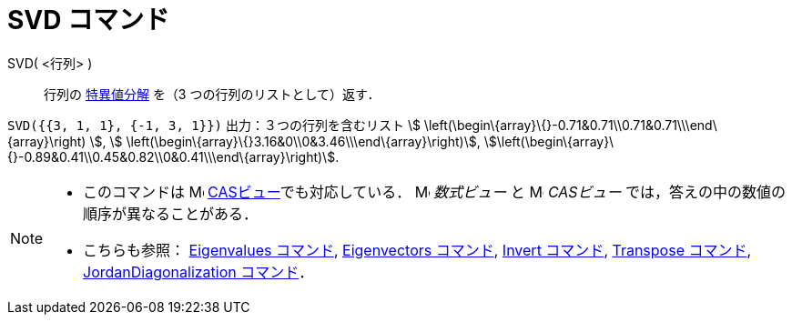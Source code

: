 = SVD コマンド
ifdef::env-github[:imagesdir: /ja/modules/ROOT/assets/images]

SVD( <行列> )::
  行列の http://en.wikipedia.org/wiki/ja:%E7%89%B9%E7%95%B0%E5%80%A4%E5%88%86%E8%A7%A3[特異値分解] を（3
  つの行列のリストとして）返す．

[EXAMPLE]
====

`++SVD({{3, 1, 1}, {-1, 3, 1}})++` 出力：３つの行列を含むリスト stem:[
\left(\begin\{array}\{}-0.71&0.71\\0.71&0.71\\\end\{array}\right) ], stem:[
\left(\begin\{array}\{}3.16&0\\0&3.46\\\end\{array}\right)],
stem:[\left(\begin\{array}\{}-0.89&0.41\\0.45&0.82\\0&0.41\\\end\{array}\right)].

====

[NOTE]
====

* このコマンドは image:16px-Menu_view_cas.svg.png[Menu view cas.svg,width=16,height=16]
xref:/CASビュー.adoc[CASビュー]でも対応している． image:16px-Menu_view_algebra.svg.png[Menu view
algebra.svg,width=16,height=16] _数式ビュー_ と image:16px-Menu_view_cas.svg.png[Menu view cas.svg,width=16,height=16]
_CASビュー_ では，答えの中の数値の順序が異なることがある．
* こちらも参照： xref:/commands/Eigenvalues.adoc[Eigenvalues コマンド], xref:/commands/Eigenvectors.adoc[Eigenvectors
コマンド], xref:/commands/Invert.adoc[Invert コマンド], xref:/commands/Transpose.adoc[Transpose コマンド],
xref:/commands/JordanDiagonalization.adoc[JordanDiagonalization コマンド]．

====
